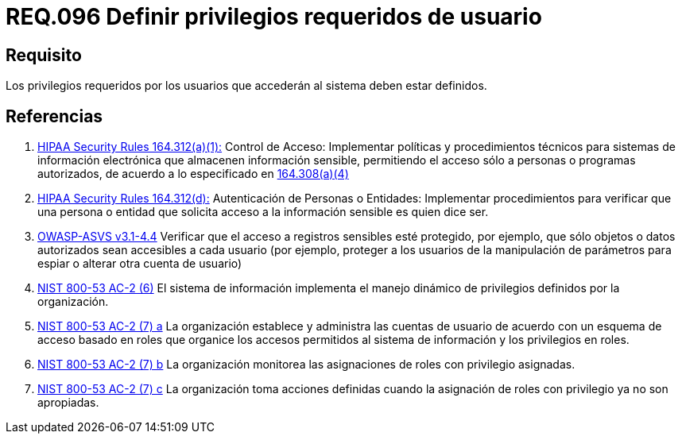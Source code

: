 :slug: rules/096/
:category: rules
:description: En el presente documento se detallan los requerimientos de seguridad relacionados a la gestion segura en cuanto al control de acceso en una organizacion. Por lo tanto, se recomienda que los privilegios requeridos para el acceso de usuarios estén bien definidos.
:keywords: Sistema, Seguridad, Usuario, Acceso, Privilegios, Definir.
:rules: yes

= REQ.096 Definir privilegios requeridos de usuario

== Requisito

Los privilegios requeridos por los usuarios
que accederán al sistema deben estar definidos.

== Referencias

. [[r1]] link:https://www.law.cornell.edu/cfr/text/45/164.312[+HIPAA Security Rules+ 164.312(a)(1):]
Control de Acceso: Implementar políticas y procedimientos técnicos
para sistemas de información electrónica
que almacenen información sensible, permitiendo el acceso
sólo a personas o programas autorizados,
de acuerdo a lo especificado en link:https://www.law.cornell.edu/cfr/text/45/164.308[164.308(a)(4)]

. [[r2]] link:https://www.law.cornell.edu/cfr/text/45/164.312[+HIPAA Security Rules+ 164.312(d):]
Autenticación de Personas o Entidades: Implementar procedimientos
para verificar que una persona o entidad que solicita acceso
a la información sensible es quien dice ser.

. [[r3]] link:https://www.owasp.org/index.php/ASVS_V4_Access_Control[+OWASP-ASVS v3.1-4.4+]
Verificar que el acceso a registros sensibles esté protegido,
por ejemplo, que sólo objetos o datos autorizados
sean accesibles a cada usuario
(por ejemplo, proteger a los usuarios de la manipulación de parámetros
para espiar o alterar otra cuenta de usuario)

. [[r4]] link:https://nvd.nist.gov/800-53/Rev4/control/AC-2[+NIST+ 800-53 AC-2 (6)]
El sistema de información implementa el manejo dinámico de privilegios
definidos por la organización.

. [[r5]] link:https://nvd.nist.gov/800-53/Rev4/control/AC-2[+NIST+ 800-53 AC-2 (7) a]
La organización establece y administra las cuentas de usuario
de acuerdo con un esquema de acceso basado en roles
que organice los accesos permitidos al sistema de información
y los privilegios en roles.

. [[r6]] link:https://nvd.nist.gov/800-53/Rev4/control/AC-2[+NIST+ 800-53 AC-2 (7) b]
La organización monitorea las asignaciones de roles con privilegio asignadas.

. [[r7]] link:https://nvd.nist.gov/800-53/Rev4/control/AC-2[+NIST+ 800-53 AC-2 (7) c]
La organización toma acciones definidas
cuando la asignación de roles con privilegio ya no son apropiadas.
